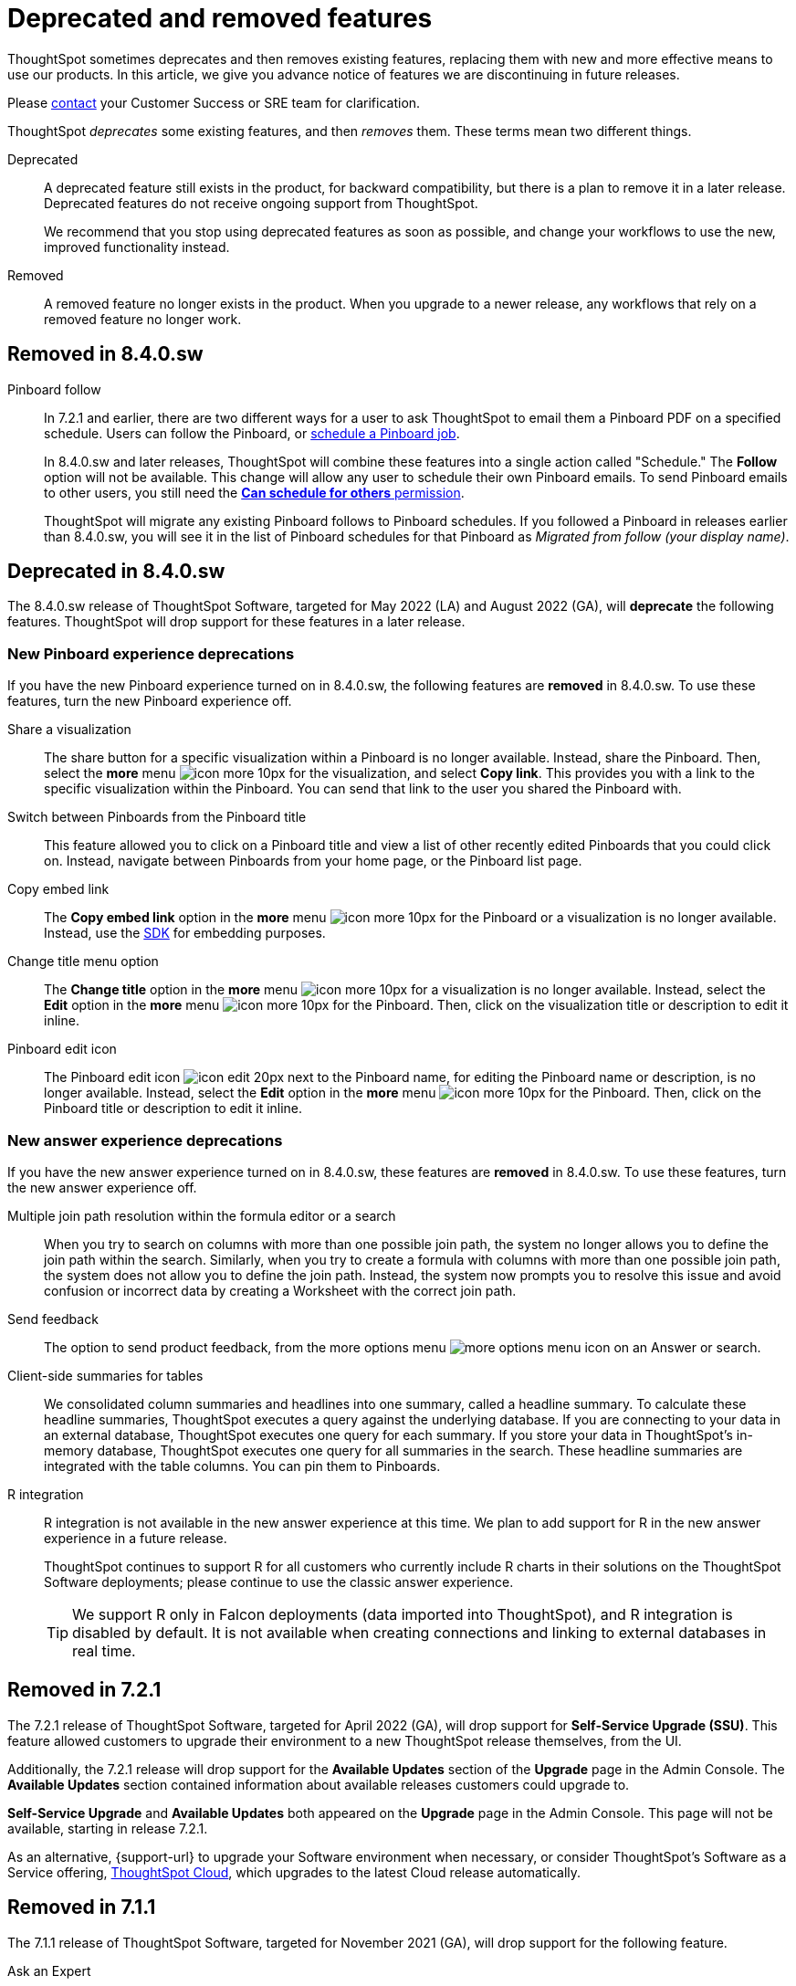 = Deprecated and removed features
:last_updated: 09/15/2021
:linkattrs:
:experimental:
:description: In this article, we give you advance notice of features we are discontinuing in future releases.

ThoughtSpot sometimes deprecates and then removes existing features, replacing them with new and more effective means to use our products.
In this article, we give you advance notice of features we are discontinuing in future releases.

Please https://community.thoughtspot.com/customers/s/contactsupport[contact^] your Customer Success or SRE team for clarification.

ThoughtSpot _deprecates_ some existing features, and then _removes_ them. These terms mean two different things.

Deprecated::
A deprecated feature still exists in the product, for backward compatibility, but there is a plan to remove it in a later release. Deprecated features do not receive ongoing support from ThoughtSpot.
+
We recommend that you stop using deprecated features as soon as possible, and change your workflows to use the new, improved functionality instead.

Removed::
A removed feature no longer exists in the product. When you upgrade to a newer release, any workflows that rely on a removed feature no longer work.

[#remove-8-4-0-sw]
== Removed in 8.4.0.sw
Pinboard follow::
In 7.2.1 and earlier, there are two different ways for a user to ask ThoughtSpot to email them a Pinboard PDF on a specified schedule.
Users can follow the Pinboard, or xref:pinboard-schedule.adoc[schedule a Pinboard job].
+
In 8.4.0.sw and later releases, ThoughtSpot will combine these features into a single action called "Schedule." The *Follow* option will not be available.
This change will allow any user to schedule their own Pinboard emails.
To send Pinboard emails to other users, you still need the xref:privileges-end-user.adoc#schedule-pinboards[*Can schedule for others* permission].
+
ThoughtSpot will migrate any existing Pinboard follows to Pinboard schedules.
If you followed a Pinboard in releases earlier than 8.4.0.sw, you will see it in the list of Pinboard schedules for that Pinboard as _Migrated from follow (your display name)_.

[#deprecated-8-4-0-sw]
== Deprecated in 8.4.0.sw
The 8.4.0.sw release of ThoughtSpot Software, targeted for May 2022 (LA) and August 2022 (GA), will *deprecate* the following features. ThoughtSpot will drop support for these features in a later release.

=== New Pinboard experience deprecations
If you have the new Pinboard experience turned on in 8.4.0.sw, the following features are *removed* in 8.4.0.sw. To use these features, turn the new Pinboard experience off.

Share a visualization:: The share button for a specific visualization within a Pinboard is no longer available. Instead, share the Pinboard. Then, select the *more* menu image:icon-more-10px.png[] for the visualization, and select *Copy link*. This provides you with a link to the specific visualization within the Pinboard. You can send that link to the user you shared the Pinboard with.
Switch between Pinboards from the Pinboard title:: This feature allowed you to click on a Pinboard title and view a list of other recently edited Pinboards that you could click on. Instead, navigate between Pinboards from your home page, or the Pinboard list page.
Copy embed link:: The *Copy embed link* option in the *more* menu image:icon-more-10px.png[] for the Pinboard or a visualization is no longer available. Instead, use the https://developers.thoughtspot.com/docs/?pageid=visual-embed-sdk[SDK^] for embedding purposes.
Change title menu option:: The *Change title* option in the *more* menu image:icon-more-10px.png[] for a visualization is no longer available. Instead, select the *Edit* option in the *more* menu image:icon-more-10px.png[] for the Pinboard. Then, click on the visualization  title or description to edit it inline.
Pinboard edit icon:: The Pinboard edit icon image:icon-edit-20px.png[] next to the Pinboard name, for editing the Pinboard name or description, is no longer available. Instead, select the *Edit* option in the *more* menu image:icon-more-10px.png[] for the Pinboard. Then, click on the Pinboard title or description to edit it inline.

=== New answer experience deprecations
If you have the new answer experience turned on in 8.4.0.sw, these features are *removed* in 8.4.0.sw. To use these features, turn the new answer experience off.

Multiple join path resolution within the formula editor or a search::
When you try to search on columns with more than one possible join path, the system no longer allows you to define the join path within the search. Similarly, when you try to create a formula with columns with more than one possible join path, the system does not allow you to define the join path. Instead, the system now prompts you to resolve this issue and avoid confusion or incorrect data by creating a Worksheet with the correct join path.
Send feedback::
The option to send product feedback, from the more options menu image:icon-more-10px.png[more options menu icon] on an Answer or search.
Client-side summaries for tables::
We consolidated column summaries and headlines into one summary, called a headline summary. To calculate these headline summaries, ThoughtSpot executes a query against the underlying database. If you are connecting to your data in an external database, ThoughtSpot executes one query for each summary. If you store your data in ThoughtSpot’s in-memory database, ThoughtSpot executes one query for all summaries in the search. These headline summaries are integrated with the table columns. You can pin them to Pinboards.
R integration::
R integration is not available in the new answer experience at this time. We plan to add support for R in the new answer experience in a future release.
+
ThoughtSpot continues to support R for all customers who currently include R charts in their solutions on the ThoughtSpot Software deployments; please continue to use the classic answer experience.
+
TIP: We support R only in Falcon deployments (data imported into ThoughtSpot), and R integration is disabled by default. It is not available when creating connections and linking to external databases in real time.

[#remove-7-2-1]
== Removed in 7.2.1
The 7.2.1 release of ThoughtSpot Software, targeted for April 2022 (GA), will drop support for *Self-Service Upgrade (SSU)*. This feature allowed customers to upgrade their environment to a new ThoughtSpot release themselves, from the UI.

Additionally, the 7.2.1 release will drop support for the *Available Updates* section of the *Upgrade* page in the Admin Console. The *Available Updates* section contained information about available releases customers could upgrade to.

*Self-Service Upgrade* and *Available Updates* both appeared on the *Upgrade* page in the Admin Console. This page will not be available, starting in release 7.2.1.

As an alternative, {support-url} to upgrade your Software environment when necessary, or consider ThoughtSpot's Software as a Service offering, https://cloud-docs.thoughtspot.com[ThoughtSpot Cloud^], which upgrades to the latest Cloud release automatically.

[#remove-7-1-1]
== Removed in 7.1.1

The 7.1.1 release of ThoughtSpot Software, targeted for November 2021 (GA), will drop support for the following feature.

Ask an Expert::
This feature allowed users to ask a designated expert on a particular data source for help when they run into an issue with an Answer or search they created on that data source. Starting in 7.0.1, users can learn about specific data sources in a different way, by completing xref:search-assist.adoc[Search Assist] sample queries on their own data sources.

[#remove-7-1]
== Removed in 7.1

The 7.1 release of ThoughtSpot Software, targeted for July 2021 (LA) and Oct 2021 (GA), will drop support for the following features.

Instant Insights::
Prior to 7.1, the Instant Insights feature worked only in on-prem deployments that use our internal database, Falcon. Connections and cloud deployments never supported Instant Insights.
+
Prior to 7.1, Instant Insights appeared in four (4) areas of our product:
+
--
- Home Page: Did you know
- Search: under the answer
- Pinboard: Pinboard Insights at the top of the pinboard
- Worksheet and Table: the Spotiq Insights tab
--

Learn how to use ThoughtSpot Pinboard::
This Pinboard contained search replays created in the system. The Replay Search feature is also removed in 7.1. Customers currently use *Replay search* and the *Learn how to use ThoughtSpot Pinboard* to learn how to use ThoughtSpot's search on data. As an alternative, starting in 7.0.1, use xref:search-assist.adoc[Search Assist] to learn how to use ThoughtSpot search on xref:search-assist-coach.adoc[your company's data].

Replay search::
This feature allowed you to replay the search used to create an Answer. As an alternative, starting in 7.0.1, use xref:search-assist.adoc[Search Assist] to learn how to use ThoughtSpot search on xref:search-assist-coach.adoc[your company's data].

Custom actions::
Starting in the 7.1.0 software release, embed customers can no longer use custom actions created in the *Action customization* section of the Admin Console, or create new custom actions in the Admin Console.
+
Instead, starting in the 8.4.0.sw release, if you are embedding through https://developers.thoughtspot.com/[ThoughtSpot Everywhere^], you can create new custom actions in the Develop tab. Refer to https://developers.thoughtspot.com/docs/?pageid=customize-actions#_custom_actions_page[Custom actions overview^].

[#remove-7-0]
== Removed in 7.0

The 7.0 release of ThoughtSpot Software, targeted for March 2021 (LA) and June 2021 (GA), will drop support for  *SearchIQ*. This feature was always in Beta, and was never deployed on production environments.

As we move to ThoughtSpot Cloud, we incorporate and further enrich the affordances of SearchIQ in Ask Answers features, and in an enhanced experience with our Home page.

SpotIQ Monitor Headlines::

The 7.0 release of ThoughtSpot Software, targeted for March 2021 (LA) and June 2021 (GA) will drop support for SpotIQ Headline Monitoring. This feature has been in Beta and was never deployed on production environments.
